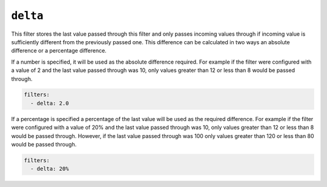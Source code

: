 ``delta``
*********

This filter stores the last value passed through this filter and only passes incoming values through
if incoming value is sufficiently different from the previously passed one.
This difference can be calculated in two ways an absolute difference or a percentage difference.

If a number is specified, it will be used as the absolute difference required.
For example if the filter were configured with a value of 2 and the last value passed through was 10,
only values greater than 12 or less than 8 would be passed through.

.. code-block:: yaml

    filters:
      - delta: 2.0

If a percentage is specified a percentage of the last value will be used as the required difference.
For example if the filter were configured with a value of 20% and the last value passed through was 10,
only values greater than 12 or less than 8 would be passed through.
However, if the last value passed through was 100 only values greater than 120 or less than 80 would be passed through.

.. code-block:: yaml

    filters:
      - delta: 20%

